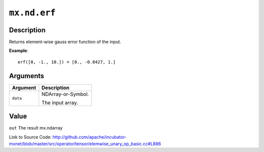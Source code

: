 

``mx.nd.erf``
==========================

Description
----------------------

Returns element-wise gauss error function of the input.


**Example**::

	 
	 erf([0, -1., 10.]) = [0., -0.8427, 1.]
	 
	 
	 


Arguments
------------------

+----------------------------------------+------------------------------------------------------------+
| Argument                               | Description                                                |
+========================================+============================================================+
| ``data``                               | NDArray-or-Symbol.                                         |
|                                        |                                                            |
|                                        | The input array.                                           |
+----------------------------------------+------------------------------------------------------------+

Value
----------

``out`` The result mx.ndarray


Link to Source Code: http://github.com/apache/incubator-mxnet/blob/master/src/operator/tensor/elemwise_unary_op_basic.cc#L886


